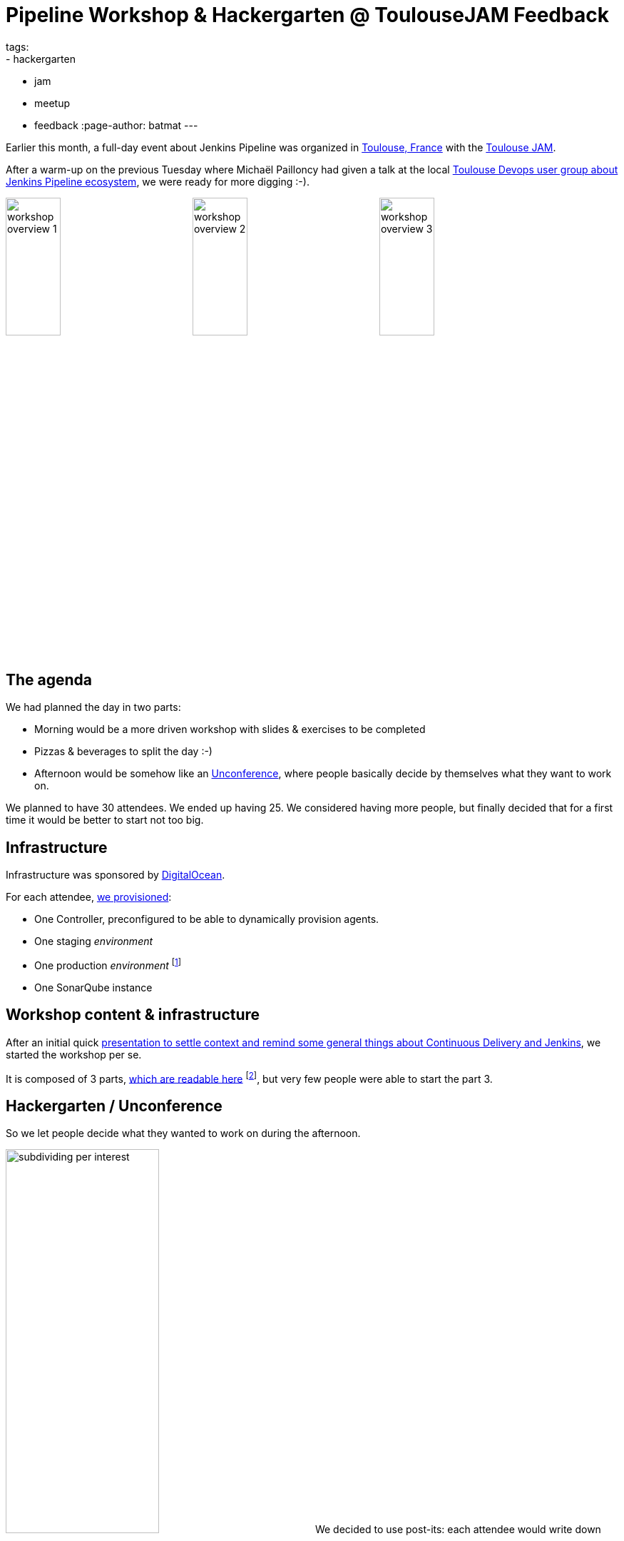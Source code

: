 = Pipeline Workshop & Hackergarten @ ToulouseJAM Feedback
tags:
- hackergarten
- jam
- meetup
- feedback
:page-author: batmat
---

:imagesdir: /images/post-images/2017-03-toulousejam-workshop

Earlier this month, a full-day event about Jenkins Pipeline was organized in link:https://www.google.fr/maps/place/Toulouse/@43.6006786,1.3628012,12z/data=!3m1!4b1!4m5!3m4!1s0x12aebb6fec7552ff:0x406f69c2f411030!8m2!3d43.604652!4d1.444209[Toulouse, France] with the link:https://www.meetup.com/fr-FR/Toulouse-Jenkins-Area-Meetup/events/237089783/[Toulouse JAM].

After a warm-up on the previous Tuesday where Michaël Pailloncy had given a talk at the local link:https://www.meetup.com/fr-FR/Toulouse-DevOps/events/237859268/[Toulouse Devops user group about Jenkins Pipeline ecosystem], we were ready for more digging :-).

image:workshop-overview-1.jpg[width="30%"]
image:workshop-overview-2.jpg[width="30%"]
image:workshop-overview-3.jpg[width="30%"]

== The agenda

We had planned the day in two parts:

* Morning would be a more driven workshop with slides & exercises to be completed
* Pizzas & beverages to split the day :-)
* Afternoon would be somehow like an link:https://en.wikipedia.org/wiki/Unconference[Unconference], where people basically decide by themselves what they want to work on.

We planned to have 30 attendees. We ended up having 25.
We considered having more people, but finally decided that for a first time it would be better to start not too big.

== Infrastructure

Infrastructure was sponsored by link:https://www.digitalocean.com/[DigitalOcean].

For each attendee, link:https://github.com/ToulouseJAM/jam-workshop-infra[we provisioned]:

* One Controller, preconfigured to be able to dynamically provision agents.
* One staging _environment_
* One production _environment_
footnote:[For the sake of the simplicity of the workshop, those _environments_ were actually a single VM: the goal was here to illustrate what we could do using Jenkins Pipeline, discussing scalability or more involved deployment techniques was obviously out of scope.]
* One SonarQube instance

== Workshop content & infrastructure

After an initial quick link:https://docs.google.com/presentation/d/1FKkraQdr4oxRephVnItUmOUe9pBeC0dRfZXCxqoubg0/edit[presentation to settle context and remind some general things about Continuous Delivery and Jenkins], we started the workshop per se.

It is composed of 3 parts, link:https://github.com/ToulouseJAM/workshop-resources[which are readable here] footnote:[in French only for now, but translating it into English to make it possibly shared and reusable among JAMs is being discussed], but very few people were able to start the part 3.

== Hackergarten / Unconference

So we let people decide what they wanted to work on during the afternoon.

image:subdividing-per-interest.jpg[role="right",width="50%"] We decided to use post-its: each attendee would write down what they wanted to work on, one idea per post-it (max 2 per person).
Then, we dropped those onto a white-board and tried grouping those by theme.

In the end, overall, the following themes went out:

* Hack on Jenkins development & Contribute to Jenkins
* Complete the workshops
* Work on use-case oriented things
* Work on Docker & Pipeline join usages

== Hackergarten

image:hackergarten.jpg[role=right,width=40%]

Many link:https://accounts.jenkins.io/[Jenkins accounts] were created, and many JIRA and pull requests were filed.
It was nice to see people asking questions like: "so, should I create a JIRA issue for this?" or "how do I interact with people".
Pretty generic "how do I work on open source software" questions sometimes, but important because you felt like people were genuinely interested and needed not much to start contributing.

Here are the pull requests filed during this afternoon:

* link:https://github.com/jenkinsci/blueocean-pipeline-editor-plugin/pull/30[blueocean-pipeline-editor-plugin#30]
* link:https://github.com/jenkinsci/jenkins/pull/2785/[jenkins#2785]
* link:https://github.com/jenkinsci/jenkins/pull/2786/[jenkins#2786]
* link:https://github.com/jenkinsci/jenkins/pull/2787/[jenkins#2787]
* link:https://github.com/jenkinsci/jenkins/pull/2788/[jenkins#2788]

You can see that though most of the PRs were typo-related, the one that got merged first was the one about code :-).

image:bobblehead.jpg[role=right,width=30%] So, link:https://github.com/jviolas[Jeremie Violas] wins the Bobble Head as link:https://twitter.com/toulousejam/status/839606221338464256[promised]!

=== Why so many typo-related PRs?

Simply because people were somehow encouraged to find some to get used to the
round trip of: fixing an issue and filing the associated pull request, rinse &
repeat.

I do think this is also a pretty nice and simple first step to understand how
to build Jenkins and start interacting with the community.

== The result

People seemed pretty happy and we got some nice comments like "now I have a clearer vision of what this Pipeline thing is about".
Some attendees also dropped nice comments on the meetup page.
So it's cool because when you're doing such things on your free time, it's the main reward you can get.

If you're an attendee to such events, don't forget to thank people organizing
those, and more importantly to provide constructive feedback.  We are generally
eager to know what could be done better for next time.

== Conclusion

Overall we are very happy with the energy of that day, and we definitely plan to set up a new session in the next few months, probably with a bit more people.

Some thoughts:

* Infrastructure: when you plan to have many VM per attendee, double-check the limits your Cloud Provider may have by default. I had bumped it to 250 the day before the workshop, and asked for another one to 500 *during* the workshop (though in the end, 250 was probably enough, but this'll give room for the next time with more people :-)).

* Logistics: warning, secret ahead: this is very time consuming.
Not necessarily the amount of work itself, more that it implies very big latency.
For instance, give it 2 to 3 weeks minimum to have answers about sponsoring in general. Pinging again in case of no answer after 2 days would probably be seen as rude, and possibly lead to make things worse for obvious reasons, so plan ahead.

== Thank you

* link:https://www.digitalocean.com[DigitalOcean] for sponsoring the Infrastructure
** We got way more than 100 VMs running at the same time during the day thanks to their help!
* link:https://www.harrycow.com/[HarryCow Coworking] for hosting the event
* To link:https://www.cloudbees.com/[CloudBees] for sponsoring the food for all the participants
** Also for providing a bunch of goodies: stickers and T-Shirts for everybody
* link:https://github.com/[GitHub] for providing stickers
